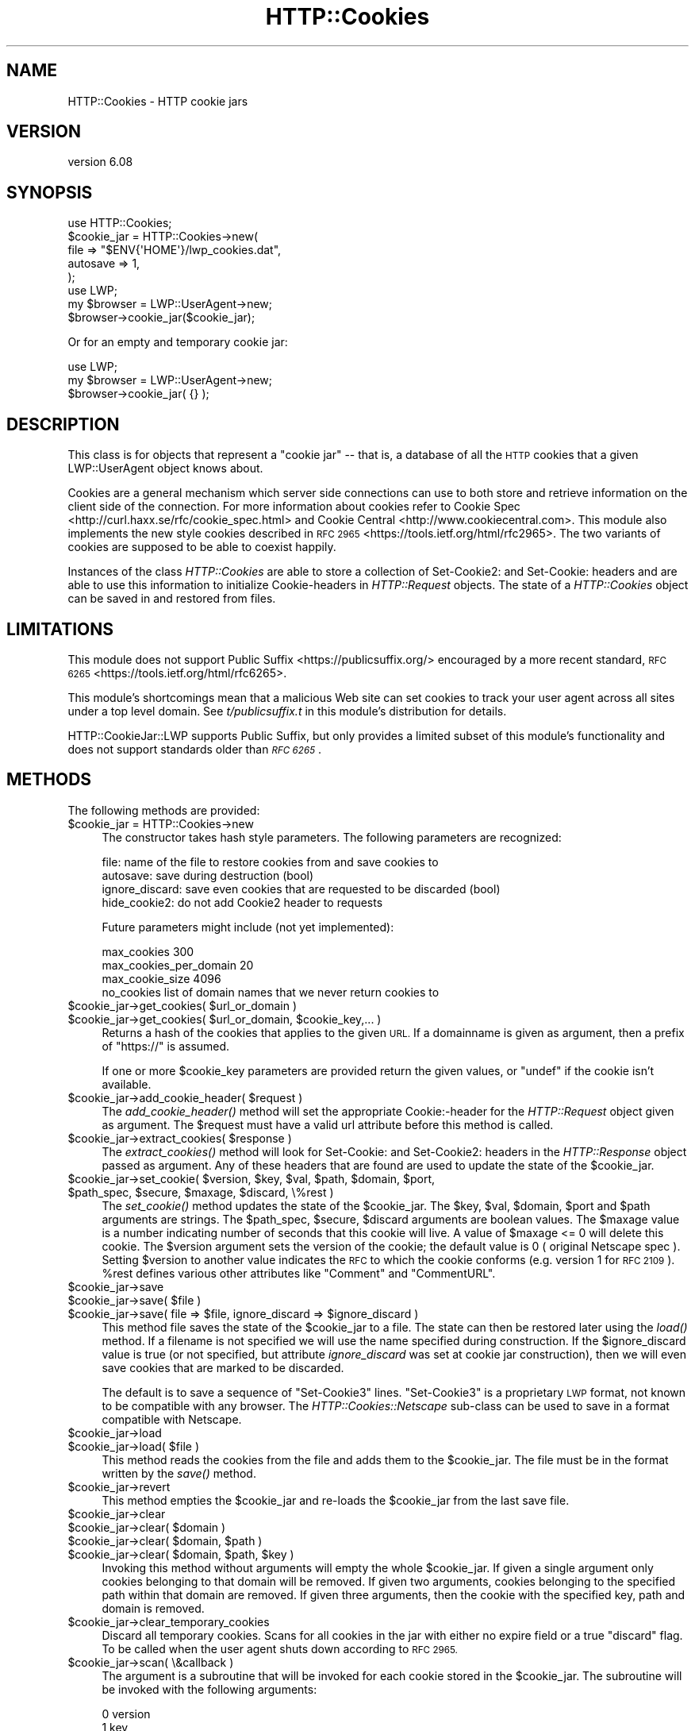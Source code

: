 .\" Automatically generated by Pod::Man 2.27 (Pod::Simple 3.28)
.\"
.\" Standard preamble:
.\" ========================================================================
.de Sp \" Vertical space (when we can't use .PP)
.if t .sp .5v
.if n .sp
..
.de Vb \" Begin verbatim text
.ft CW
.nf
.ne \\$1
..
.de Ve \" End verbatim text
.ft R
.fi
..
.\" Set up some character translations and predefined strings.  \*(-- will
.\" give an unbreakable dash, \*(PI will give pi, \*(L" will give a left
.\" double quote, and \*(R" will give a right double quote.  \*(C+ will
.\" give a nicer C++.  Capital omega is used to do unbreakable dashes and
.\" therefore won't be available.  \*(C` and \*(C' expand to `' in nroff,
.\" nothing in troff, for use with C<>.
.tr \(*W-
.ds C+ C\v'-.1v'\h'-1p'\s-2+\h'-1p'+\s0\v'.1v'\h'-1p'
.ie n \{\
.    ds -- \(*W-
.    ds PI pi
.    if (\n(.H=4u)&(1m=24u) .ds -- \(*W\h'-12u'\(*W\h'-12u'-\" diablo 10 pitch
.    if (\n(.H=4u)&(1m=20u) .ds -- \(*W\h'-12u'\(*W\h'-8u'-\"  diablo 12 pitch
.    ds L" ""
.    ds R" ""
.    ds C` ""
.    ds C' ""
'br\}
.el\{\
.    ds -- \|\(em\|
.    ds PI \(*p
.    ds L" ``
.    ds R" ''
.    ds C`
.    ds C'
'br\}
.\"
.\" Escape single quotes in literal strings from groff's Unicode transform.
.ie \n(.g .ds Aq \(aq
.el       .ds Aq '
.\"
.\" If the F register is turned on, we'll generate index entries on stderr for
.\" titles (.TH), headers (.SH), subsections (.SS), items (.Ip), and index
.\" entries marked with X<> in POD.  Of course, you'll have to process the
.\" output yourself in some meaningful fashion.
.\"
.\" Avoid warning from groff about undefined register 'F'.
.de IX
..
.nr rF 0
.if \n(.g .if rF .nr rF 1
.if (\n(rF:(\n(.g==0)) \{
.    if \nF \{
.        de IX
.        tm Index:\\$1\t\\n%\t"\\$2"
..
.        if !\nF==2 \{
.            nr % 0
.            nr F 2
.        \}
.    \}
.\}
.rr rF
.\"
.\" Accent mark definitions (@(#)ms.acc 1.5 88/02/08 SMI; from UCB 4.2).
.\" Fear.  Run.  Save yourself.  No user-serviceable parts.
.    \" fudge factors for nroff and troff
.if n \{\
.    ds #H 0
.    ds #V .8m
.    ds #F .3m
.    ds #[ \f1
.    ds #] \fP
.\}
.if t \{\
.    ds #H ((1u-(\\\\n(.fu%2u))*.13m)
.    ds #V .6m
.    ds #F 0
.    ds #[ \&
.    ds #] \&
.\}
.    \" simple accents for nroff and troff
.if n \{\
.    ds ' \&
.    ds ` \&
.    ds ^ \&
.    ds , \&
.    ds ~ ~
.    ds /
.\}
.if t \{\
.    ds ' \\k:\h'-(\\n(.wu*8/10-\*(#H)'\'\h"|\\n:u"
.    ds ` \\k:\h'-(\\n(.wu*8/10-\*(#H)'\`\h'|\\n:u'
.    ds ^ \\k:\h'-(\\n(.wu*10/11-\*(#H)'^\h'|\\n:u'
.    ds , \\k:\h'-(\\n(.wu*8/10)',\h'|\\n:u'
.    ds ~ \\k:\h'-(\\n(.wu-\*(#H-.1m)'~\h'|\\n:u'
.    ds / \\k:\h'-(\\n(.wu*8/10-\*(#H)'\z\(sl\h'|\\n:u'
.\}
.    \" troff and (daisy-wheel) nroff accents
.ds : \\k:\h'-(\\n(.wu*8/10-\*(#H+.1m+\*(#F)'\v'-\*(#V'\z.\h'.2m+\*(#F'.\h'|\\n:u'\v'\*(#V'
.ds 8 \h'\*(#H'\(*b\h'-\*(#H'
.ds o \\k:\h'-(\\n(.wu+\w'\(de'u-\*(#H)/2u'\v'-.3n'\*(#[\z\(de\v'.3n'\h'|\\n:u'\*(#]
.ds d- \h'\*(#H'\(pd\h'-\w'~'u'\v'-.25m'\f2\(hy\fP\v'.25m'\h'-\*(#H'
.ds D- D\\k:\h'-\w'D'u'\v'-.11m'\z\(hy\v'.11m'\h'|\\n:u'
.ds th \*(#[\v'.3m'\s+1I\s-1\v'-.3m'\h'-(\w'I'u*2/3)'\s-1o\s+1\*(#]
.ds Th \*(#[\s+2I\s-2\h'-\w'I'u*3/5'\v'-.3m'o\v'.3m'\*(#]
.ds ae a\h'-(\w'a'u*4/10)'e
.ds Ae A\h'-(\w'A'u*4/10)'E
.    \" corrections for vroff
.if v .ds ~ \\k:\h'-(\\n(.wu*9/10-\*(#H)'\s-2\u~\d\s+2\h'|\\n:u'
.if v .ds ^ \\k:\h'-(\\n(.wu*10/11-\*(#H)'\v'-.4m'^\v'.4m'\h'|\\n:u'
.    \" for low resolution devices (crt and lpr)
.if \n(.H>23 .if \n(.V>19 \
\{\
.    ds : e
.    ds 8 ss
.    ds o a
.    ds d- d\h'-1'\(ga
.    ds D- D\h'-1'\(hy
.    ds th \o'bp'
.    ds Th \o'LP'
.    ds ae ae
.    ds Ae AE
.\}
.rm #[ #] #H #V #F C
.\" ========================================================================
.\"
.IX Title "HTTP::Cookies 3"
.TH HTTP::Cookies 3 "2019-12-02" "perl v5.18.2" "User Contributed Perl Documentation"
.\" For nroff, turn off justification.  Always turn off hyphenation; it makes
.\" way too many mistakes in technical documents.
.if n .ad l
.nh
.SH "NAME"
HTTP::Cookies \- HTTP cookie jars
.SH "VERSION"
.IX Header "VERSION"
version 6.08
.SH "SYNOPSIS"
.IX Header "SYNOPSIS"
.Vb 5
\&  use HTTP::Cookies;
\&  $cookie_jar = HTTP::Cookies\->new(
\&    file => "$ENV{\*(AqHOME\*(Aq}/lwp_cookies.dat",
\&    autosave => 1,
\&  );
\&
\&  use LWP;
\&  my $browser = LWP::UserAgent\->new;
\&  $browser\->cookie_jar($cookie_jar);
.Ve
.PP
Or for an empty and temporary cookie jar:
.PP
.Vb 3
\&  use LWP;
\&  my $browser = LWP::UserAgent\->new;
\&  $browser\->cookie_jar( {} );
.Ve
.SH "DESCRIPTION"
.IX Header "DESCRIPTION"
This class is for objects that represent a \*(L"cookie jar\*(R" \*(-- that is, a
database of all the \s-1HTTP\s0 cookies that a given LWP::UserAgent object
knows about.
.PP
Cookies are a general mechanism which server side connections can use
to both store and retrieve information on the client side of the
connection.  For more information about cookies refer to
Cookie Spec <http://curl.haxx.se/rfc/cookie_spec.html> and
Cookie Central <http://www.cookiecentral.com>.  This module also implements the
new style cookies described in \s-1RFC 2965\s0 <https://tools.ietf.org/html/rfc2965>.
The two variants of cookies are supposed to be able to coexist happily.
.PP
Instances of the class \fIHTTP::Cookies\fR are able to store a collection
of Set\-Cookie2: and Set-Cookie: headers and are able to use this
information to initialize Cookie-headers in \fIHTTP::Request\fR objects.
The state of a \fIHTTP::Cookies\fR object can be saved in and restored from
files.
.SH "LIMITATIONS"
.IX Header "LIMITATIONS"
This module does not support Public Suffix <https://publicsuffix.org/> encouraged by a more recent standard, \s-1RFC
6265\s0 <https://tools.ietf.org/html/rfc6265>.
.PP
This module's shortcomings mean that a malicious Web site can set
cookies to track your user agent across all sites under a top level
domain.  See \fIt/publicsuffix.t\fR in this module's distribution for
details.
.PP
HTTP::CookieJar::LWP supports Public Suffix, but only provides a
limited subset of this module's functionality and does not
support standards older than
\&\fI\s-1RFC 6265\s0\fR.
.SH "METHODS"
.IX Header "METHODS"
The following methods are provided:
.ie n .IP "$cookie_jar = HTTP::Cookies\->new" 4
.el .IP "\f(CW$cookie_jar\fR = HTTP::Cookies\->new" 4
.IX Item "$cookie_jar = HTTP::Cookies->new"
The constructor takes hash style parameters.  The following
parameters are recognized:
.Sp
.Vb 4
\&  file:            name of the file to restore cookies from and save cookies to
\&  autosave:        save during destruction (bool)
\&  ignore_discard:  save even cookies that are requested to be discarded (bool)
\&  hide_cookie2:    do not add Cookie2 header to requests
.Ve
.Sp
Future parameters might include (not yet implemented):
.Sp
.Vb 3
\&  max_cookies               300
\&  max_cookies_per_domain    20
\&  max_cookie_size           4096
\&
\&  no_cookies   list of domain names that we never return cookies to
.Ve
.ie n .IP "$cookie_jar\->get_cookies( $url_or_domain )" 4
.el .IP "\f(CW$cookie_jar\fR\->get_cookies( \f(CW$url_or_domain\fR )" 4
.IX Item "$cookie_jar->get_cookies( $url_or_domain )"
.PD 0
.ie n .IP "$cookie_jar\->get_cookies( $url_or_domain, $cookie_key,... )" 4
.el .IP "\f(CW$cookie_jar\fR\->get_cookies( \f(CW$url_or_domain\fR, \f(CW$cookie_key\fR,... )" 4
.IX Item "$cookie_jar->get_cookies( $url_or_domain, $cookie_key,... )"
.PD
Returns a hash of the cookies that applies to the given \s-1URL.\s0 If a
domainname is given as argument, then a prefix of \*(L"https://\*(R" is assumed.
.Sp
If one or more \f(CW$cookie_key\fR parameters are provided return the given values,
or \f(CW\*(C`undef\*(C'\fR if the cookie isn't available.
.ie n .IP "$cookie_jar\->add_cookie_header( $request )" 4
.el .IP "\f(CW$cookie_jar\fR\->add_cookie_header( \f(CW$request\fR )" 4
.IX Item "$cookie_jar->add_cookie_header( $request )"
The \fIadd_cookie_header()\fR method will set the appropriate Cookie:\-header
for the \fIHTTP::Request\fR object given as argument.  The \f(CW$request\fR must
have a valid url attribute before this method is called.
.ie n .IP "$cookie_jar\->extract_cookies( $response )" 4
.el .IP "\f(CW$cookie_jar\fR\->extract_cookies( \f(CW$response\fR )" 4
.IX Item "$cookie_jar->extract_cookies( $response )"
The \fIextract_cookies()\fR method will look for Set-Cookie: and
Set\-Cookie2: headers in the \fIHTTP::Response\fR object passed as
argument.  Any of these headers that are found are used to update
the state of the \f(CW$cookie_jar\fR.
.ie n .IP "$cookie_jar\->set_cookie( $version, $key, $val, $path, $domain, $port, $path_spec, $secure, $maxage, $discard, \e%rest )" 4
.el .IP "\f(CW$cookie_jar\fR\->set_cookie( \f(CW$version\fR, \f(CW$key\fR, \f(CW$val\fR, \f(CW$path\fR, \f(CW$domain\fR, \f(CW$port\fR, \f(CW$path_spec\fR, \f(CW$secure\fR, \f(CW$maxage\fR, \f(CW$discard\fR, \e%rest )" 4
.IX Item "$cookie_jar->set_cookie( $version, $key, $val, $path, $domain, $port, $path_spec, $secure, $maxage, $discard, %rest )"
The \fIset_cookie()\fR method updates the state of the \f(CW$cookie_jar\fR.  The
\&\f(CW$key\fR, \f(CW$val\fR, \f(CW$domain\fR, \f(CW$port\fR and \f(CW$path\fR arguments are strings.  The
\&\f(CW$path_spec\fR, \f(CW$secure\fR, \f(CW$discard\fR arguments are boolean values. The \f(CW$maxage\fR
value is a number indicating number of seconds that this cookie will
live.  A value of \f(CW$maxage\fR <= 0 will delete this cookie.  The \f(CW$version\fR argument
sets the version of the cookie; the default value is 0 ( original Netscape
spec ).  Setting \f(CW$version\fR to another value indicates the \s-1RFC\s0 to which the
cookie conforms (e.g. version 1 for \s-1RFC 2109\s0).  \f(CW%rest\fR defines various other
attributes like \*(L"Comment\*(R" and \*(L"CommentURL\*(R".
.ie n .IP "$cookie_jar\->save" 4
.el .IP "\f(CW$cookie_jar\fR\->save" 4
.IX Item "$cookie_jar->save"
.PD 0
.ie n .IP "$cookie_jar\->save( $file )" 4
.el .IP "\f(CW$cookie_jar\fR\->save( \f(CW$file\fR )" 4
.IX Item "$cookie_jar->save( $file )"
.ie n .IP "$cookie_jar\->save( file => $file, ignore_discard => $ignore_discard )" 4
.el .IP "\f(CW$cookie_jar\fR\->save( file => \f(CW$file\fR, ignore_discard => \f(CW$ignore_discard\fR )" 4
.IX Item "$cookie_jar->save( file => $file, ignore_discard => $ignore_discard )"
.PD
This method file saves the state of the \f(CW$cookie_jar\fR to a file.
The state can then be restored later using the \fIload()\fR method.  If a
filename is not specified we will use the name specified during
construction.  If the \f(CW$ignore_discard\fR value is true (or not specified,
but attribute \fIignore_discard\fR was set at cookie jar construction),
then we will even save cookies that are marked to be discarded.
.Sp
The default is to save a sequence of \*(L"Set\-Cookie3\*(R" lines.
\&\*(L"Set\-Cookie3\*(R" is a proprietary \s-1LWP\s0 format, not known to be compatible
with any browser.  The \fIHTTP::Cookies::Netscape\fR sub-class can
be used to save in a format compatible with Netscape.
.ie n .IP "$cookie_jar\->load" 4
.el .IP "\f(CW$cookie_jar\fR\->load" 4
.IX Item "$cookie_jar->load"
.PD 0
.ie n .IP "$cookie_jar\->load( $file )" 4
.el .IP "\f(CW$cookie_jar\fR\->load( \f(CW$file\fR )" 4
.IX Item "$cookie_jar->load( $file )"
.PD
This method reads the cookies from the file and adds them to the
\&\f(CW$cookie_jar\fR.  The file must be in the format written by the \fIsave()\fR
method.
.ie n .IP "$cookie_jar\->revert" 4
.el .IP "\f(CW$cookie_jar\fR\->revert" 4
.IX Item "$cookie_jar->revert"
This method empties the \f(CW$cookie_jar\fR and re-loads the \f(CW$cookie_jar\fR
from the last save file.
.ie n .IP "$cookie_jar\->clear" 4
.el .IP "\f(CW$cookie_jar\fR\->clear" 4
.IX Item "$cookie_jar->clear"
.PD 0
.ie n .IP "$cookie_jar\->clear( $domain )" 4
.el .IP "\f(CW$cookie_jar\fR\->clear( \f(CW$domain\fR )" 4
.IX Item "$cookie_jar->clear( $domain )"
.ie n .IP "$cookie_jar\->clear( $domain, $path )" 4
.el .IP "\f(CW$cookie_jar\fR\->clear( \f(CW$domain\fR, \f(CW$path\fR )" 4
.IX Item "$cookie_jar->clear( $domain, $path )"
.ie n .IP "$cookie_jar\->clear( $domain, $path, $key )" 4
.el .IP "\f(CW$cookie_jar\fR\->clear( \f(CW$domain\fR, \f(CW$path\fR, \f(CW$key\fR )" 4
.IX Item "$cookie_jar->clear( $domain, $path, $key )"
.PD
Invoking this method without arguments will empty the whole
\&\f(CW$cookie_jar\fR.  If given a single argument only cookies belonging to
that domain will be removed.  If given two arguments, cookies
belonging to the specified path within that domain are removed.  If
given three arguments, then the cookie with the specified key, path
and domain is removed.
.ie n .IP "$cookie_jar\->clear_temporary_cookies" 4
.el .IP "\f(CW$cookie_jar\fR\->clear_temporary_cookies" 4
.IX Item "$cookie_jar->clear_temporary_cookies"
Discard all temporary cookies. Scans for all cookies in the jar
with either no expire field or a true \f(CW\*(C`discard\*(C'\fR flag. To be
called when the user agent shuts down according to \s-1RFC 2965.\s0
.ie n .IP "$cookie_jar\->scan( \e&callback )" 4
.el .IP "\f(CW$cookie_jar\fR\->scan( \e&callback )" 4
.IX Item "$cookie_jar->scan( &callback )"
The argument is a subroutine that will be invoked for each cookie
stored in the \f(CW$cookie_jar\fR.  The subroutine will be invoked with
the following arguments:
.Sp
.Vb 11
\&  0  version
\&  1  key
\&  2  val
\&  3  path
\&  4  domain
\&  5  port
\&  6  path_spec
\&  7  secure
\&  8  expires
\&  9  discard
\& 10  hash
.Ve
.ie n .IP "$cookie_jar\->as_string" 4
.el .IP "\f(CW$cookie_jar\fR\->as_string" 4
.IX Item "$cookie_jar->as_string"
.PD 0
.ie n .IP "$cookie_jar\->as_string( $skip_discardables )" 4
.el .IP "\f(CW$cookie_jar\fR\->as_string( \f(CW$skip_discardables\fR )" 4
.IX Item "$cookie_jar->as_string( $skip_discardables )"
.PD
The \fIas_string()\fR method will return the state of the \f(CW$cookie_jar\fR
represented as a sequence of \*(L"Set\-Cookie3\*(R" header lines separated by
\&\*(L"\en\*(R".  If \f(CW$skip_discardables\fR is \s-1TRUE,\s0 it will not return lines for
cookies with the \fIDiscard\fR attribute.
.SH "SEE ALSO"
.IX Header "SEE ALSO"
HTTP::Cookies::Netscape, HTTP::Cookies::Microsoft
.SH "AUTHOR"
.IX Header "AUTHOR"
Gisle Aas <gisle@activestate.com>
.SH "COPYRIGHT AND LICENSE"
.IX Header "COPYRIGHT AND LICENSE"
This software is copyright (c) 2002\-2019 by Gisle Aas.
.PP
This is free software; you can redistribute it and/or modify it under
the same terms as the Perl 5 programming language system itself.
